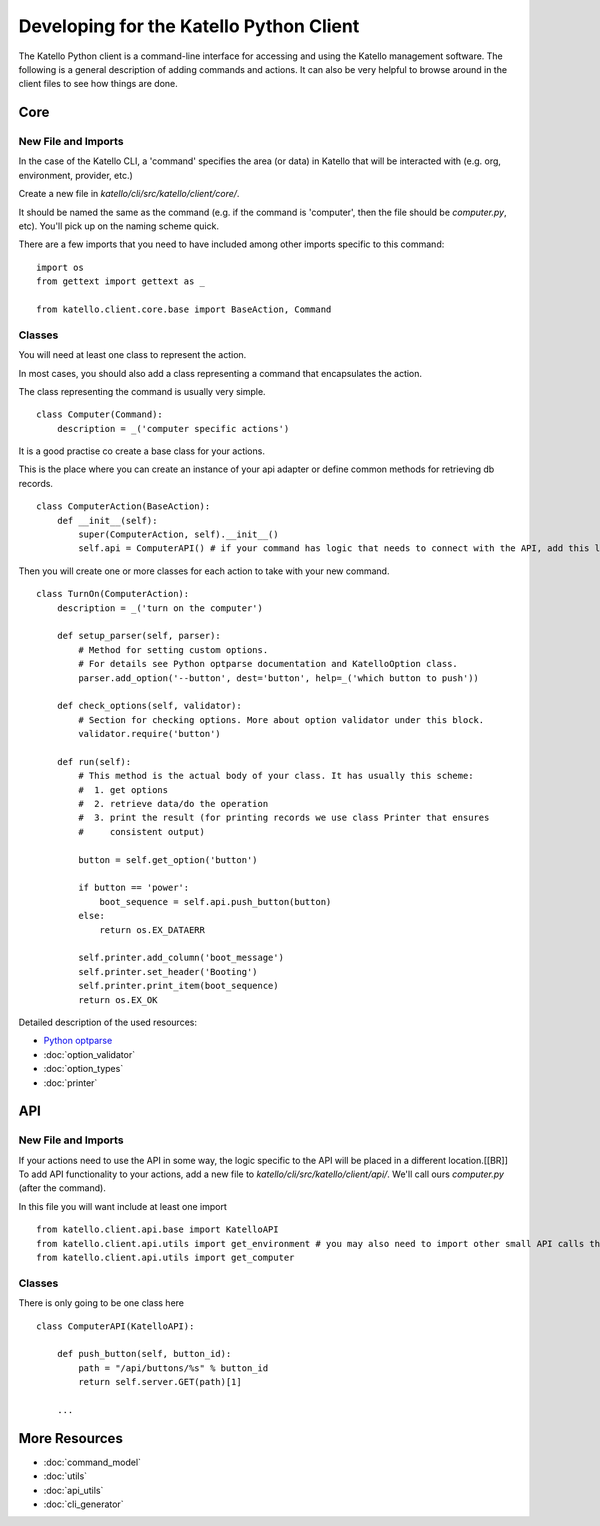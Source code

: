 
Developing for the Katello Python Client
========================================


The Katello Python client is a command-line interface for accessing and using the Katello management software.
The following is a general description of adding commands and actions.
It can also be very helpful to browse around in the client files to see how things are done.

Core
----

New File and Imports
^^^^^^^^^^^^^^^^^^^^

In the case of the Katello CLI, a 'command' specifies the area (or data) in Katello that will be interacted with (e.g. org, environment, provider, etc.)

Create a new file in `katello/cli/src/katello/client/core/`.

It should be named the same as the command (e.g. if the command is 'computer', then the file should be `computer.py`, etc). You'll pick up on the naming scheme quick.

There are a few imports that you need to have included among other imports specific to this command::

    import os
    from gettext import gettext as _

    from katello.client.core.base import BaseAction, Command


Classes
^^^^^^^

You will need at least one class to represent the action.

In most cases, you should also add a class representing a command that encapsulates the action.

The class representing the command is usually very simple. ::

    class Computer(Command):
        description = _('computer specific actions')

It is a good practise co create a base class for your actions.

This is the place where you can create an instance of your api adapter 
or define common methods for retrieving db records. ::

    class ComputerAction(BaseAction):
        def __init__(self):
            super(ComputerAction, self).__init__()
            self.api = ComputerAPI() # if your command has logic that needs to connect with the API, add this line. More on this below.

Then you will create one or more classes for each action to take with your new command. ::

    class TurnOn(ComputerAction):
        description = _('turn on the computer')

        def setup_parser(self, parser):
            # Method for setting custom options.
            # For details see Python optparse documentation and KatelloOption class.
            parser.add_option('--button', dest='button', help=_('which button to push'))

        def check_options(self, validator):
            # Section for checking options. More about option validator under this block.
            validator.require('button')

        def run(self):
            # This method is the actual body of your class. It has usually this scheme:
            #  1. get options
            #  2. retrieve data/do the operation
            #  3. print the result (for printing records we use class Printer that ensures 
            #     consistent output)

            button = self.get_option('button')

            if button == 'power':
                boot_sequence = self.api.push_button(button)
            else:
                return os.EX_DATAERR

            self.printer.add_column('boot_message')
            self.printer.set_header('Booting')
            self.printer.print_item(boot_sequence)
            return os.EX_OK

Detailed description of the used resources:

- `Python optparse <http://docs.python.org/library/optparse.html>`_
- :doc:`option_validator`
- :doc:`option_types`
- :doc:`printer`

API
---

New File and Imports
^^^^^^^^^^^^^^^^^^^^

If your actions need to use the API in some way, the logic specific to the API will be placed in a different location.[[BR]]
To add API functionality to your actions, add a new file to `katello/cli/src/katello/client/api/`. We'll call ours `computer.py` (after the command).

In this file you will want include at least one import ::

    from katello.client.api.base import KatelloAPI
    from katello.client.api.utils import get_environment # you may also need to import other small API calls that have already been implemented
    from katello.client.api.utils import get_computer

Classes
^^^^^^^

There is only going to be one class here ::
    
    class ComputerAPI(KatelloAPI):

        def push_button(self, button_id):
            path = "/api/buttons/%s" % button_id
            return self.server.GET(path)[1]

        ...


More Resources
--------------

- :doc:`command_model`
- :doc:`utils`
- :doc:`api_utils`
- :doc:`cli_generator`




